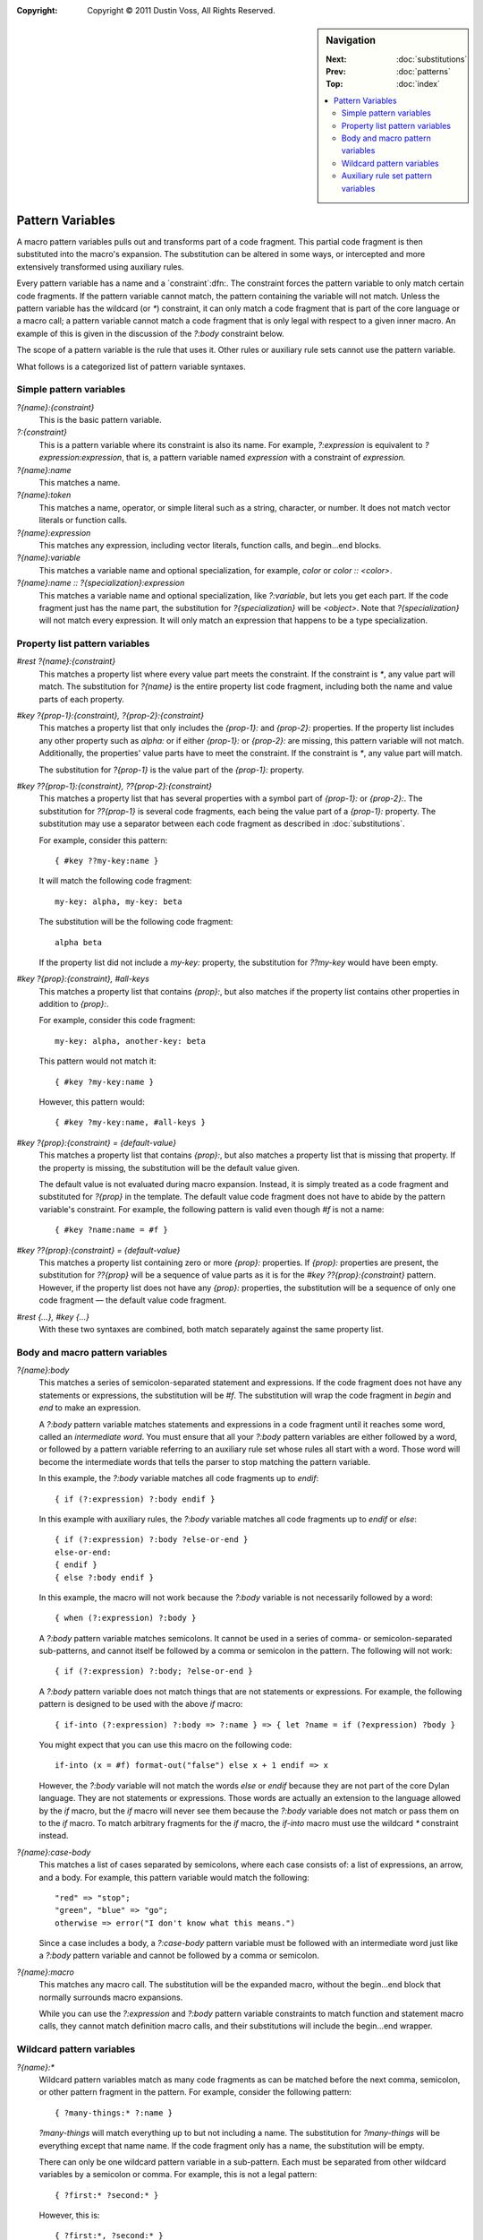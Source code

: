 :copyright: Copyright © 2011 Dustin Voss, All Rights Reserved.

.. default-role:: samp
.. highlight:: none
.. sidebar:: Navigation

   :Next:   :doc:`substitutions`
   :Prev:   :doc:`patterns`
   :Top:    :doc:`index`
   
   .. contents::
      :local:


*****************
Pattern Variables
*****************

A macro pattern variables pulls out and transforms part of a code fragment. This
partial code fragment is then substituted into the macro's expansion. The
substitution can be altered in some ways, or intercepted and more extensively
transformed using auxiliary rules.

Every pattern variable has a name and a `constraint`:dfn:. The constraint forces
the pattern variable to only match certain code fragments. If the pattern
variable cannot match, the pattern containing the variable will not match.
Unless the pattern variable has the wildcard (or `*`) constraint, it can only
match a code fragment that is part of the core language or a macro call; a
pattern variable cannot match a code fragment that is only legal with respect to
a given inner macro. An example of this is given in the discussion of the
`?:body` constraint below.

The scope of a pattern variable is the rule that uses it. Other rules or
auxiliary rule sets cannot use the pattern variable.

What follows is a categorized list of pattern variable syntaxes.


Simple pattern variables
========================

`?{name}:{constraint}`
        This is the basic pattern variable.

`?:{constraint}`
        This is a pattern variable where its constraint is also its name. For
        example, `?:expression` is equivalent to `?expression:expression`,
        that is, a pattern variable named `expression` with a constraint of
        `expression.`

`?{name}:name`
        This matches a name.

`?{name}:token`
        This matches a name, operator, or simple literal such as a string, character,
        or number. It does not match vector literals or function calls.

`?{name}:expression`
        This matches any expression, including vector literals, function calls,
        and begin…end blocks.

`?{name}:variable`
        This matches a variable name and optional specialization, for example,
        `color` or `color :: <color>`.

`?{name}:name :: ?{specialization}:expression`
        This matches a variable name and optional specialization, like
        `?:variable`, but lets you get each part. If the code fragment just
        has the name part, the substitution for `?{specialization}` will be
        `<object>`. Note that `?{specialization}` will not match every expression. It
        will only match an expression that happens to be a type specialization.


.. _proplist-variables:

Property list pattern variables
===============================

`#rest ?{name}:{constraint}`
        This matches a property list where every value part meets the
        constraint. If the constraint is `*`, any value part will match. The
        substitution for `?{name}` is the entire property list code fragment,
        including both the name and value parts of each property.

`#key ?{prop-1}:{constraint}, ?{prop-2}:{constraint}`
        This matches a property list that only includes the `{prop-1}:` and
        `{prop-2}:` properties. If the property list includes any other
        property such as `alpha:` or if either `{prop-1}:` or
        `{prop-2}:` are missing, this pattern variable will not match.
        Additionally, the properties' value parts have to meet the constraint.
        If the constraint is `*`, any value part will match.

        The substitution for `?{prop-1}` is the value part of the `{prop-1}:`
        property.

`#key ??{prop-1}:{constraint}, ??{prop-2}:{constraint}`
        This matches a property list that has several properties with a symbol
        part of `{prop-1}:` or `{prop-2}:`. The substitution for
        `??{prop-1}` is several code fragments, each being the value part of a
        `{prop-1}:` property. The substitution may use a separator between each
        code fragment as described in :doc:`substitutions`.

        For example, consider this pattern::

                { #key ??my-key:name }

        It will match the following code fragment::

                my-key: alpha, my-key: beta

        The substitution will be the following code fragment::

                alpha beta

        If the property list did not include a `my-key:` property, the
        substitution for `??my-key` would have been empty.

`#key ?{prop}:{constraint}, #all-keys`
        This matches a property list that contains `{prop}:`, but also matches
        if the property list contains other properties in addition to
        `{prop}:`.
        
        For example, consider this code fragment::

                my-key: alpha, another-key: beta

        This pattern would not match it::
        
                { #key ?my-key:name }

        However, this pattern would::

                { #key ?my-key:name, #all-keys }

`#key ?{prop}:{constraint} = {default-value}`
        This matches a property list that contains `{prop}:`, but also matches
        a property list that is missing that property. If the property is
        missing, the substitution will be the default value given.

        The default value is not evaluated during macro expansion. Instead, it
        is simply treated as a code fragment and substituted for `?{prop}` in
        the template. The default value code fragment does not have to abide by
        the pattern variable's constraint. For example, the following pattern is
        valid even though `#f` is not a name::

                { #key ?name:name = #f }
                
`#key ??{prop}:{constraint} = {default-value}`
        This matches a property list containing zero or more `{prop}:`
        properties. If `{prop}:` properties are present, the substitution for
        `??{prop}` will be a sequence of value parts as it is for the `#key
        ??{prop}:{constraint}` pattern. However, if the property list does not
        have any `{prop}:` properties, the substitution will be a sequence of
        only one code fragment — the default value code fragment.

`#rest {…}, #key {…}`
        With these two syntaxes are combined, both match separately against the
        same property list.


Body and macro pattern variables
================================

`?{name}:body`
        This matches a series of semicolon-separated statement and expressions.
        If the code fragment does not have any statements or expressions, the
        substitution will be `#f`. The substitution will wrap the code
        fragment in `begin` and `end` to make an expression.

        A `?:body` pattern variable matches statements and expressions in a
        code fragment until it reaches some word, called an `intermediate word`.
        You must ensure that all your `?:body` pattern variables are either
        followed by a word, or followed by a pattern variable referring to an
        auxiliary rule set whose rules all start with a word. Those word will
        become the intermediate words that tells the parser to stop matching the
        pattern variable.

        In this example, the `?:body` variable matches all code fragments up to
        `endif`::

                { if (?:expression) ?:body endif }

        In this example with auxiliary rules, the `?:body` variable matches
        all code fragments up to `endif` or `else`::

                { if (?:expression) ?:body ?else-or-end }
                else-or-end:
                { endif }
                { else ?:body endif }

        In this example, the macro will not work because the `?:body` variable
        is not necessarily followed by a word::

                { when (?:expression) ?:body }

        A `?:body` pattern variable matches semicolons. It cannot be used in a
        series of comma- or semicolon-separated sub-patterns, and cannot itself
        be followed by a comma or semicolon in the pattern. The following will
        not work::

                { if (?:expression) ?:body; ?else-or-end }

        A `?:body` pattern variable does not match things that are not
        statements or expressions. For example, the following pattern is
        designed to be used with the above `if` macro::

                { if-into (?:expression) ?:body => ?:name } => { let ?name = if (?expression) ?body }

        You might expect that you can use this macro on the following code::

                if-into (x = #f) format-out("false") else x + 1 endif => x

        However, the `?:body` variable will not match the words `else` or
        `endif` because they are not part of the core Dylan language. They are
        not statements or expressions. Those words are actually an extension to
        the language allowed by the `if` macro, but the `if` macro will never
        see them because the `?:body` variable does not match or pass them on
        to the `if` macro. To match arbitrary fragments for the `if` macro, the
        `if-into` macro must use the wildcard `*` constraint instead.

`?{name}:case-body`
        This matches a list of cases separated by semicolons, where each case
        consists of: a list of expressions, an arrow, and a body. For example,
        this pattern variable would match the following::

                "red" => "stop";
                "green", "blue" => "go";
                otherwise => error("I don't know what this means.")

        Since a case includes a body, a `?:case-body` pattern variable must be
        followed with an intermediate word just like a `?:body` pattern
        variable and cannot be followed by a comma or semicolon.

`?{name}:macro`
        This matches any macro call. The substitution will be the expanded
        macro, without the begin…end block that normally surrounds macro
        expansions.

        While you can use the `?:expression` and `?:body` pattern variable
        constraints to match function and statement macro calls, they cannot
        match definition macro calls, and their substitutions will include the
        begin…end wrapper.


.. _wildcard-variables:

Wildcard pattern variables
==========================

`?{name}:*`
        Wildcard pattern variables match as many code fragments as can be
        matched before the next comma, semicolon, or other pattern fragment in
        the pattern. For example, consider the following pattern::

                { ?many-things:* ?:name }

        `?many-things` will match everything up to but not including a name.
        The substitution for `?many-things` will be everything except that
        name name. If the code fragment only has a name, the substitution will
        be empty.

        There can only be one wildcard pattern variable in a sub-pattern. Each
        must be separated from other wildcard variables by a semicolon or comma.
        For example, this is not a legal pattern::

                { ?first:* ?second:* }

        However, this is::

                { ?first:*, ?second:* }

        As a special case, main rules of definition macros can have wildcards in
        both the `{MODIFIERS}` part and the `{LIST-PATTERN}` or `{BODY-PATTERN}`
        part without an intervening comma or semicolon. This allows patterns
        like the following that would normally not match::

                { define ?modifiers:* collection ?:name ?contents:* end }

        Finally, consider this pattern::

                { ?first:*, ?second:* }

        As described in :doc:`patterns`, it will match any of the following::

                alpha, beta
                alpha, beta, gamma
                alpha,
                alpha

        In all cases, the wildcard constraint on `?first` will match up to the
        first comma in the code fragment. `?first` will contain `alpha`. 
        `?second` will contain nothing, `beta`, or `beta, gamma`.


Auxiliary rule set pattern variables
====================================

`?my-aux-rules`
        This syntax can only be used when there is an auxiliary rule set named
        the same as the pattern variable. It is equivalent to
        `?my-aux-rule:*`. See :doc:`auxiliary-rules`.

`...`
        This syntax can only be used within an auxiliary rule set. If the rule
        set is named `my-aux-rules`, `...` is equivalent to `?my-aux-rules:*`.
        